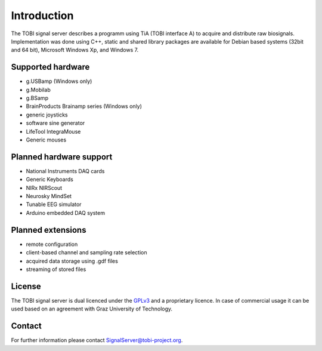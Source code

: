 Introduction
============

The TOBI signal server describes a programm using TiA (TOBI interface A) to acquire and distribute raw biosignals.
Implementation was done using C++, static and shared library packages are available for Debian based systems (32bit and 64 bit), Microsoft Windows Xp, and Windows 7.


Supported hardware
------------------

* g.USBamp (Windows only)
* g.Mobilab
* g.BSamp
* BrainProducts Brainamp series (Windows only)

* generic joysticks
* software sine generator
* LifeTool IntegraMouse
* Generic mouses


Planned hardware support
------------------------

* National Instruments DAQ cards
* Generic Keyboards
* NIRx NIRScout
* Neurosky MindSet
* Tunable EEG simulator
* Arduino embedded DAQ system


Planned extensions
------------------

* remote configuration
* client-based channel and sampling rate selection
* acquired data storage using .gdf files
* streaming of stored files


License
-------

The TOBI signal server is dual licenced under the `GPLv3`_ and a proprietary licence.
In case of commercial usage it can be used based on an agreement with Graz University of Technology.


Contact
-------

For further information please contact `SignalServer@tobi-project.org`_.


.. _SignalServer@tobi-project.org: SignalServer@tobi-project.org
.. _GPLv3: http://www.gnu.org/licenses/gpl.html

